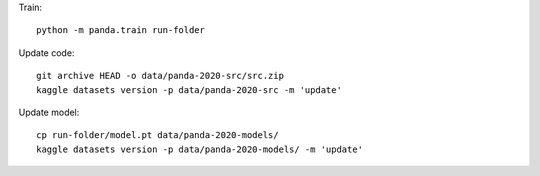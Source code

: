 Train::

    python -m panda.train run-folder

Update code::

    git archive HEAD -o data/panda-2020-src/src.zip
    kaggle datasets version -p data/panda-2020-src -m 'update'


Update model::

    cp run-folder/model.pt data/panda-2020-models/
    kaggle datasets version -p data/panda-2020-models/ -m 'update'

